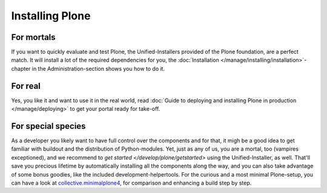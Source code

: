 ============
Installing Plone
============

For mortals
-----------

If you want to quickly evaluate and test Plone, the Unified-Installers provided of the Plone foundation, are a perfect match. It will install a lot of the required dependencies for you, the :doc:`Installation </manage/installing/installation>`-chapter in the Administration-section shows you how to do it.

For real
--------

Yes, you like it and want to use it in the real world, read :doc:`Guide to deploying and installing Plone in production </manage/deploying>` to get your portal ready for take-off.


For special species
-------------------

As a developer you likely want to have full control over the components and for that, it migh be a good idea to get familiar with buildout and the distribution of Python-modules. Yet, just as any of us, you are a mortal, too (vampires exceptioned), and we recommend to `get started </develop/plone/getstarted>` using the Unified-Installer, as well. That'll save you precious lifetime by automatically installing all the components along the way, and you can also take advantage of some bonus goodies, like the included development-helpertools. 
For the curious and a most minimal Plone-setup, you can have a look at `collective.minimalplone4 <https://github.com/collective/minimalplone4>`_, for comparison and enhancing a build step by step.
